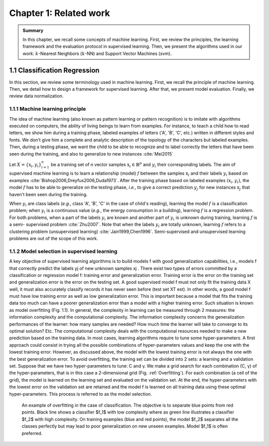 Chapter 1: Related work
============================

.. admonition:: Summary
   :class: hint

   In this chapter, we recall some concepts of machine learning. First, we review the
   principles, the learning framework and the evaluation protocol in supervised learning.
   Then, we present the algorithms used in our work: :math:`k`-Nearest Neighbors (:math:`k`-NN) and 
   Support Vector Machines (`svm`).


1.1 Classification Regression
----------------------------------------

In this section, we review some terminology used in machine learning. First, we recall the
principle of machine learning. Then, we detail how to design a framework for supervised
learning. After that, we present model evaluation. Finally, we review data normalization.

1.1.1 Machine learning principle
^^^^^^^^^^^^^^^^^^^^^^^^^^^^^^^^^^^^^

The idea of machine learning (also known as pattern learning or pattern recognition) is to
imitate with algorithms executed on computers, the ability of living beings to learn from
examples. For instance, to teach a child how to read letters, we show him during a training
phase, labeled examples of letters ('A', 'B', 'C', etc.) written in different styles and fonts.
We don't give him a complete and analytic description of the topology of the characters but
labeled examples. Then, during a testing phase, we want the child to be able to recognize and
to label correctly the letters that have been seen during the training, and also to generalize
to new instances :cite:`Mei2015`

Let :math:`X=\{\textbf{x}_i,y_i\}_{i=1}^n` be a training set of n vector samples :math:`\textbf{x}_i \in \mathbb{R}^p` and :math:`y_i` their corresponding
labels. The aim of supervised machine learning is to learn a relationship (model) :math:`f` between
the samples :math:`\textbf{x}_i` and their labels :math:`y_i` based on examples :cite:`Bishop2006,Dreyfus2006,Duda1973`. After the
training phase based on labeled examples :math:`(\textbf{x}_i,y_i)`, the model :math:`f` has to be able to generalize on
the testing phase, *i.e.*, to give a correct prediction :math:`y_j` for new instances :math:`\textbf{x}_j` that haven't been
seen during the training.

When :math:`y_i` are class labels (*e.g.*, class 'A', 'B', 'C' in the case of child's reading), learning the
model :math:`f` is a classification problem; when :math:`y_i` is a continuous value (*e.g.*, the energy consumption
in a building), learning :math:`f` is a regression problem. For both problems, when a part of the
labels :math:`y_i` are known and another part of :math:`y_i` is unknown during training, learning :math:`f` is a semi-
supervised problem :cite:`Zhu2007`. Note that when the labels :math:`y_i` are totally unknown, learning :math:`f`
refers to a clustering problem (unsupervised learning) :cite:`Jain1999,Chen1996`. Semi-supervised
and unsupervised learning problems are out of the scope of this work.




1.1.2 Model selection in supervised learning
^^^^^^^^^^^^^^^^^^^^^^^^^^^^^^^^^^^^^^^^^^^^^^

A key objective of supervised learning algorithms is to build models f with good generalization
capabilities, i.e., models f that correctly predict the labels yj of new unknown samples xj .
There exist two types of errors committed by a classification or regression model f: training
error and generalization error. Training error is the error on the training set and generalization 
error is the error on the testing set. A good supervised model f must not only
fit the training data X well, it must also accurately classify records it has never seen before
(test set XT est). In other words, a good model f must have low training error as well as
low generalization error. This is important because a model that fits the training data too
much can have a poorer generalization error than a model with a higher training error. Such
situation is known as model overfitting (Fig. 1.1). In general, the complexity in learning can
be measured through 2 measures: the information complexity and the computational complexity. 
The information complexity concerns the generalization performances of the learner:
how many samples are needed? How much time the learner will take to converge to its optimal
solution? Etc. The computational complexity deals with the computational resources needed
to make a new prediction based on the training data.
In most cases, learning algorithms require to tune some hyper-parameters. A first approach
could consist in trying all the possible combinations of hyper-parameters values and keep the
one with the lowest training error. However, as discussed above, the model with the lowest
training error is not always the one with the best generalization error. To avoid overfitting,
the training set can be divided into 2 sets: a learning and a validation set. Suppose that we
have two hyper-parameters to tune: C and γ. We make a grid search for each combination
(C, γ) of the hyper-parameters, that is in this case a 2-dimensional grid (Fig. :ref:`Overfitting`). For each
combination (a cell of the grid), the model is learned on the learning set and evaluated on the
validation set. At the end, the hyper-parameters with the lowest error on the validation set are
retained and the model f is learned on all training data using these optimal hyper-parameters.
This process is referred to as the model selection.

.. _Overfitting:

.. figure:: /docs/related_work/images/Overfitting.png
   :width: 300px
   
   An example of overfitting in the case of classification. The objective is to separate blue points from red points. Black line shows a classifier $f_1$ with low complexity where as green line illustrates a classifier $f_2$ with high complexity. On training examples (blue and red points), the model $f_2$ separates all the classes perfectly but may lead to poor generalization on new unseen examples. Model $f_1$ is often preferred.